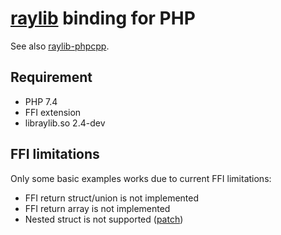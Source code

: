 * [[https://github.com/raysan5/raylib/][raylib]] binding for PHP

See also [[https://github.com/oraoto/raylib-phpcpp][raylib-phpcpp]].

** Requirement
- PHP 7.4
- FFI extension
- libraylib.so 2.4-dev
** FFI limitations
   Only some basic examples works due to current FFI limitations:
   - FFI return struct/union is not implemented
   - FFI return array is not implemented
   - Nested struct is not supported ([[./ffi-patches/0001-FFI-add-nested-struct-support.patch][patch]])
